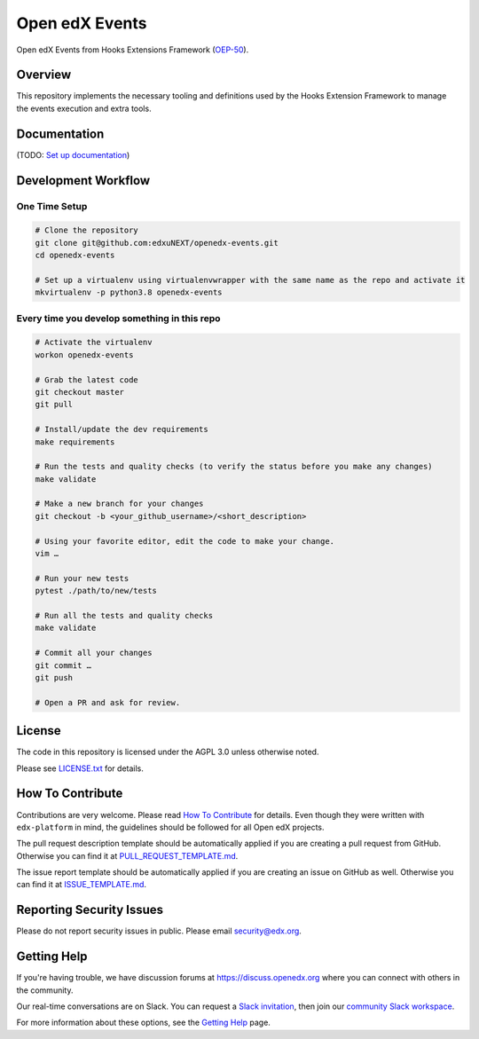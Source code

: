 Open edX Events
===============

|pypi-badge| |ci-badge| |codecov-badge| |doc-badge| |pyversions-badge|
|license-badge|

Open edX Events from Hooks Extensions Framework (`OEP-50`_).


Overview
--------

This repository implements the necessary tooling and definitions used by the
Hooks Extension Framework to manage the events execution and extra tools.

Documentation
-------------

(TODO: `Set up documentation <https://openedx.atlassian.net/wiki/spaces/DOC/pages/21627535/Publish+Documentation+on+Read+the+Docs>`_)

Development Workflow
--------------------

One Time Setup
~~~~~~~~~~~~~~
.. code-block::

  # Clone the repository
  git clone git@github.com:edxuNEXT/openedx-events.git
  cd openedx-events

  # Set up a virtualenv using virtualenvwrapper with the same name as the repo and activate it
  mkvirtualenv -p python3.8 openedx-events


Every time you develop something in this repo
~~~~~~~~~~~~~~~~~~~~~~~~~~~~~~~~~~~~~~~~~~~~~
.. code-block::

  # Activate the virtualenv
  workon openedx-events

  # Grab the latest code
  git checkout master
  git pull

  # Install/update the dev requirements
  make requirements

  # Run the tests and quality checks (to verify the status before you make any changes)
  make validate

  # Make a new branch for your changes
  git checkout -b <your_github_username>/<short_description>

  # Using your favorite editor, edit the code to make your change.
  vim …

  # Run your new tests
  pytest ./path/to/new/tests

  # Run all the tests and quality checks
  make validate

  # Commit all your changes
  git commit …
  git push

  # Open a PR and ask for review.

License
-------

The code in this repository is licensed under the AGPL 3.0 unless
otherwise noted.

Please see `LICENSE.txt <LICENSE.txt>`_ for details.

How To Contribute
-----------------

Contributions are very welcome.
Please read `How To Contribute <https://github.com/edx/edx-platform/blob/master/CONTRIBUTING.rst>`_ for details.
Even though they were written with ``edx-platform`` in mind, the guidelines
should be followed for all Open edX projects.

The pull request description template should be automatically applied if you are creating a pull request from GitHub. Otherwise you
can find it at `PULL_REQUEST_TEMPLATE.md <.github/PULL_REQUEST_TEMPLATE.md>`_.

The issue report template should be automatically applied if you are creating an issue on GitHub as well. Otherwise you
can find it at `ISSUE_TEMPLATE.md <.github/ISSUE_TEMPLATE.md>`_.

Reporting Security Issues
-------------------------

Please do not report security issues in public. Please email security@edx.org.

Getting Help
------------

If you're having trouble, we have discussion forums at https://discuss.openedx.org where you can connect with others in the community.

Our real-time conversations are on Slack. You can request a `Slack invitation`_, then join our `community Slack workspace`_.

For more information about these options, see the `Getting Help`_ page.

.. _Slack invitation: https://openedx-slack-invite.herokuapp.com/
.. _community Slack workspace: https://openedx.slack.com/
.. _Getting Help: https://openedx.org/getting-help
.. _OEP-50: https://open-edx-proposals.readthedocs.io/en/latest/oep-0050-hooks-extension-framework.html

.. |pypi-badge| image:: https://img.shields.io/pypi/v/openedx-events.svg
    :target: https://pypi.python.org/pypi/openedx-events/
    :alt: PyPI

.. |ci-badge| image:: https://github.com/openedx/openedx-events/workflows/Python%20CI/badge.svg?branch=main
    :target: https://github.com/openedx/openedx-events/actions
    :alt: CI

.. |codecov-badge| image:: https://codecov.io/github/openedx/openedx-events/coverage.svg?branch=main
    :target: https://codecov.io/github/openedx/openedx-events?branch=main
    :alt: Codecov

.. |doc-badge| image:: https://readthedocs.org/projects/openedx-events/badge/?version=latest
    :target: https://openedx-events.readthedocs.io/en/latest/
    :alt: Documentation

.. |pyversions-badge| image:: https://img.shields.io/pypi/pyversions/openedx-events.svg
    :target: https://pypi.python.org/pypi/openedx-events/
    :alt: Supported Python versions

.. |license-badge| image:: https://img.shields.io/github/license/openedx/openedx-events.svg
    :target: https://github.com/openedx/openedx-events/blob/main/LICENSE.txt
    :alt: License
